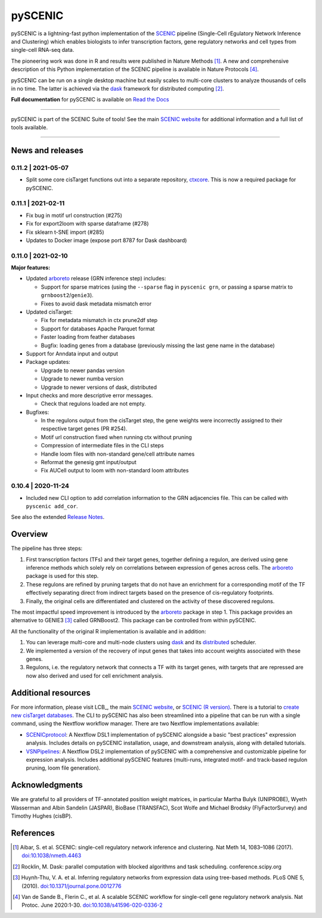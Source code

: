 pySCENIC
========

|buildstatus|_ |pypipackage|_ |docstatus|_


pySCENIC is a lightning-fast python implementation of the SCENIC_ pipeline (Single-Cell rEgulatory Network Inference and
Clustering) which enables biologists to infer transcription factors, gene regulatory networks and cell types from
single-cell RNA-seq data.

The pioneering work was done in R and results were published in Nature Methods [1]_.
A new and comprehensive description of this Python implementation of the SCENIC pipeline is available in Nature Protocols [4]_.

pySCENIC can be run on a single desktop machine but easily scales to multi-core clusters to analyze thousands of cells
in no time. The latter is achieved via the dask_ framework for distributed computing [2]_.

**Full documentation** for pySCENIC is available on `Read the Docs <https://pyscenic.readthedocs.io/en/latest/>`_

----

pySCENIC is part of the SCENIC Suite of tools! 
See the main `SCENIC website <https://scenic.aertslab.org/>`_ for additional information and a full list of tools available.

----


News and releases
-----------------

0.11.2 | 2021-05-07
^^^^^^^^^^^^^^^^^^^

* Split some core cisTarget functions out into a separate repository, `ctxcore <https://github.com/aertslab/ctxcore>`_. This is now a required package for pySCENIC.

0.11.1 | 2021-02-11
^^^^^^^^^^^^^^^^^^^

* Fix bug in motif url construction (#275)
* Fix for export2loom with sparse dataframe (#278)
* Fix sklearn t-SNE import (#285)
* Updates to Docker image (expose port 8787 for Dask dashboard)

0.11.0 | 2021-02-10
^^^^^^^^^^^^^^^^^^^

**Major features:**

* Updated arboreto_ release (GRN inference step) includes:

  * Support for sparse matrices (using the ``--sparse`` flag in ``pyscenic grn``, or passing a sparse matrix to ``grnboost2``/``genie3``).
  * Fixes to avoid dask metadata mismatch error

* Updated cisTarget:

  * Fix for metadata mismatch in ctx prune2df step
  * Support for databases Apache Parquet format
  * Faster loading from feather databases
  * Bugfix: loading genes from a database (previously missing the last gene name in the database)

* Support for Anndata input and output

* Package updates:

  * Upgrade to newer pandas version
  * Upgrade to newer numba version
  * Upgrade to newer versions of dask, distributed

* Input checks and more descriptive error messages.

  * Check that regulons loaded are not empty.

* Bugfixes:

  * In the regulons output from the cisTarget step, the gene weights were incorrectly assigned to their respective target genes (PR #254).
  * Motif url construction fixed when running ctx without pruning
  * Compression of intermediate files in the CLI steps
  * Handle loom files with non-standard gene/cell attribute names
  * Reformat the genesig gmt input/output
  * Fix AUCell output to loom with non-standard loom attributes


0.10.4 | 2020-11-24
^^^^^^^^^^^^^^^^^^^

* Included new CLI option to add correlation information to the GRN adjacencies file. This can be called with ``pyscenic add_cor``.



See also the extended `Release Notes <https://pyscenic.readthedocs.io/en/latest/releasenotes.html>`_.

Overview
--------

The pipeline has three steps:

1. First transcription factors (TFs) and their target genes, together defining a regulon, are derived using gene inference methods which solely rely on correlations between expression of genes across cells. The arboreto_ package is used for this step.
2. These regulons are refined by pruning targets that do not have an enrichment for a corresponding motif of the TF effectively separating direct from indirect targets based on the presence of cis-regulatory footprints.
3. Finally, the original cells are differentiated and clustered on the activity of these discovered regulons.

The most impactful speed improvement is introduced by the arboreto_ package in step 1. This package provides an alternative to GENIE3 [3]_ called GRNBoost2. This package can be controlled from within pySCENIC.


All the functionality of the original R implementation is available and in addition:

1. You can leverage multi-core and multi-node clusters using dask_ and its distributed_ scheduler.
2. We implemented a version of the recovery of input genes that takes into account weights associated with these genes.
3. Regulons, i.e. the regulatory network that connects a TF with its target genes, with targets that are repressed are now also derived and used for cell enrichment analysis.


Additional resources
--------------------

For more information, please visit LCB_, 
the main `SCENIC website <https://scenic.aertslab.org/>`_,
or `SCENIC (R version) <https://github.com/aertslab/SCENIC>`_.
There is a tutorial to `create new cisTarget databases <https://github.com/aertslab/create_cisTarget_databases>`_.
The CLI to pySCENIC has also been streamlined into a pipeline that can be run with a single command, using the Nextflow workflow manager.
There are two Nextflow implementations available:

* `SCENICprotocol`_: A Nextflow DSL1 implementation of pySCENIC alongside a basic "best practices" expression analysis. Includes details on pySCENIC installation, usage, and downstream analysis, along with detailed tutorials.
* `VSNPipelines`_: A Nextflow DSL2 implementation of pySCENIC with a comprehensive and customizable pipeline for expression analysis. Includes additional pySCENIC features (multi-runs, integrated motif- and track-based regulon pruning, loom file generation).


Acknowledgments
---------------

We are grateful to all providers of TF-annotated position weight matrices, in particular Martha Bulyk (UNIPROBE), Wyeth Wasserman and Albin Sandelin (JASPAR), BioBase (TRANSFAC), Scot Wolfe and Michael Brodsky (FlyFactorSurvey) and Timothy Hughes (cisBP).


References
----------

.. [1] Aibar, S. et al. SCENIC: single-cell regulatory network inference and clustering. Nat Meth 14, 1083–1086 (2017). `doi:10.1038/nmeth.4463 <https://doi.org/10.1038/nmeth.4463>`_
.. [2] Rocklin, M. Dask: parallel computation with blocked algorithms and task scheduling. conference.scipy.org
.. [3] Huynh-Thu, V. A. et al. Inferring regulatory networks from expression data using tree-based methods. PLoS ONE 5, (2010). `doi:10.1371/journal.pone.0012776 <https://doi.org/10.1371/journal.pone.0012776>`_
.. [4] Van de Sande B., Flerin C., et al. A scalable SCENIC workflow for single-cell gene regulatory network analysis. Nat Protoc. June 2020:1-30. `doi:10.1038/s41596-020-0336-2 <https://doi.org/10.1038/s41596-020-0336-2>`_

.. |buildstatus| image:: https://travis-ci.org/aertslab/pySCENIC.svg?branch=master
.. _buildstatus: https://travis-ci.org/aertslab/pySCENIC

.. |pypipackage| image:: https://img.shields.io/pypi/v/pySCENIC?color=%23026aab
.. _pypipackage: https://pypi.org/project/pyscenic/

.. |docstatus| image:: https://readthedocs.org/projects/pyscenic/badge/?version=latest
.. _docstatus: http://pyscenic.readthedocs.io/en/latest/?badge=latest

.. _SCENIC: http://scenic.aertslab.org
.. _dask: https://dask.pydata.org/en/latest/
.. _distributed: https://distributed.readthedocs.io/en/latest/
.. _arboreto: https://arboreto.readthedocs.io
.. _`SCENICprotocol`: https://github.com/aertslab/SCENICprotocol
.. _`VSNPipelines`: https://github.com/vib-singlecell-nf/vsn-pipelines
.. _notebooks: https://github.com/aertslab/pySCENIC/tree/master/notebooks
.. _issue: https://github.com/aertslab/pySCENIC/issues/new
.. _PyPI: https://pypi.python.org/pypi/pyscenic

